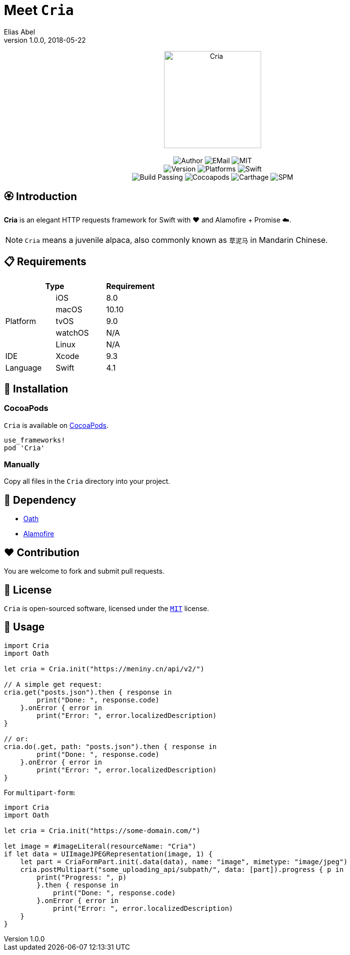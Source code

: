 :name: Cria
:author: Elias Abel
:author_esc: Elias%20Abel
:mail: admin@meniny.cn
:desc: an elegant HTTP requests framework for Swift with ❤️ and Alamofire + Promise ☁️
:icon: {name}.png
:version: 1.0.0
:na: N/A
:ios: 8.0
:macos: 10.10
:watchos: {na}
:tvos: 9.0
:linux: {na}
:xcode: 9.3
:swift: 4.1
:license: MIT
:sep: %20%7C%20
:platform: iOS{sep}macOS{sep}tvOS
// :toc: left
:toclevels: 6
:toc-title: TOC
:source-highlighter: highlightjs
// :source-highlighter: pygments
= Meet `{name}`
{author} <{mail}>
v{version}, 2018-05-22

[subs="attributes"]
++++
<p align="center">
  <img src="./Assets/{icon}" alt="{name}" width="200px">
  <br/><br/>
  <img alt="Author" src="https://img.shields.io/badge/author-{author_esc}-blue.svg">
  <img alt="EMail" src="https://img.shields.io/badge/mail-{mail}-orange.svg">
  <img alt="MIT" src="https://img.shields.io/badge/license-{license}-blue.svg">
  <br/>
  <img alt="Version" src="https://img.shields.io/badge/version-{version}-brightgreen.svg">
  <img alt="Platforms" src="https://img.shields.io/badge/platform-{platform}-lightgrey.svg">
  <img alt="Swift" src="https://img.shields.io/badge/swift-{swift}%2B-orange.svg">
  <br/>
  <img alt="Build Passing" src="https://img.shields.io/badge/build-passing-brightgreen.svg">
  <img alt="Cocoapods" src="https://img.shields.io/badge/cocoapods-compatible-brightgreen.svg">
  <img alt="Carthage" src="https://img.shields.io/badge/carthage-compatible-brightgreen.svg">
  <img alt="SPM" src="https://img.shields.io/badge/spm-compatible-brightgreen.svg">
</p>
++++

:toc:

== 🏵 Introduction

**{name}** is {desc}.

NOTE: `Cria` means a juvenile alpaca, also commonly known as `草泥马` in Mandarin Chinese.

== 📋 Requirements

[%header]
|===
2+^m|Type 1+^m|Requirement

1.5+^.^|Platform ^|iOS ^|{ios}
^|macOS ^|{macos}
^|tvOS ^|{tvos}
^|watchOS ^|{watchos}
^|Linux ^|{linux}

^|IDE ^|Xcode ^| {xcode}
^|Language ^|Swift ^| {swift}
|===

== 📲 Installation

=== CocoaPods

`{name}` is available on link:https://cocoapods.org[CocoaPods].

[source, ruby, subs="verbatim,attributes"]
----
use_frameworks!
pod '{name}'
----

=== Manually

Copy all files in the `{name}` directory into your project.

== 🛌 Dependency

* link:https://github.com/Meniny/Oath[Oath]
* link:https://github.com/Alamofire/Alamofire[Alamofire]

== ❤️ Contribution

You are welcome to fork and submit pull requests.

== 🔖 License

`{name}` is open-sourced software, licensed under the link:./LICENSE.md[`{license}`] license.

== 🔫 Usage

[source, swift, subs="verbatim,attributes"]
----
import {name}
import Oath

let cria = Cria.init("https://meniny.cn/api/v2/")

// A simple get request:
cria.get("posts.json").then { response in
        print("Done: ", response.code)
    }.onError { error in
        print("Error: ", error.localizedDescription)
}

// or:
cria.do(.get, path: "posts.json").then { response in
        print("Done: ", response.code)
    }.onError { error in
        print("Error: ", error.localizedDescription)
}
----

For `multipart-form`:

[source, swift, subs="verbatim,attributes"]
----
import {name}
import Oath

let cria = Cria.init("https://some-domain.com/")

let image = #imageLiteral(resourceName: "Cria")
if let data = UIImageJPEGRepresentation(image, 1) {
    let part = CriaFormPart.init(.data(data), name: "image", mimetype: "image/jpeg")
    cria.postMultipart("some_uploading_api/subpath/", data: [part]).progress { p in
        print("Progress: ", p)
        }.then { response in
            print("Done: ", response.code)
        }.onError { error in
            print("Error: ", error.localizedDescription)
    }
}
----
